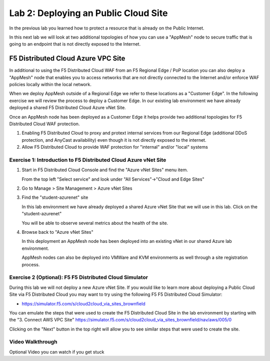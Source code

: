 Lab 2: Deploying an Public Cloud Site
================================

In the previous lab you learned how to protect a resource that is already on the Public Internet.

In this next lab we will look at two additional topologies of how you can use a "AppMesh" node
to secure traffic that is going to an endpoint that is not directly exposed to the Internet.

F5 Distributed Cloud Azure VPC Site
---------------------------------

In additional to using the F5 Distributed Cloud WAF from an F5 Regional Edge / PoP location
you can also deploy a "AppMesh" node that enables you to access networks that
are not directly connected to the Internet and/or enforce WAF policies locally 
within the local network.

When we deploy AppMesh outside of a Regional Edge we refer to these locations as a
"Customer Edge".  In the following exercise we will review the process to
deploy a Customer Edge.  In our existing lab environment we have already deployed 
a shared F5 Distributed Cloud Azure vNet Site.

Once an AppMesh node has been deployed as a Customer Edge it helps provide two
additional topologies for F5 Distributed Cloud WAF protection.

#. Enabling F5 Distributed Cloud to proxy and protext internal services from our Regional Edge (additional DDoS protection, and AnyCast availability) even though it is not directly exposed to the internet.

#. Allow F5 Distributed Cloud to provide WAF protection for "internal" and/or "local" systems

Exercise 1: Introduction to F5 Distributed Cloud Azure vNet Site
^^^^^^^^^^^^^^^^^^^^^^^^^^^^^^^^^^^^^^^^^^^^^^^^^^^^^^^^^^^^^

#. Start in F5 Distributed Cloud Console and find the "Azure vNet Sites" menu item. 

   From the top left "Select service" and look under "All Services"->"Cloud and Edge Sites"
#. Go to Manage > Site Management > Azure vNet Sites

   .. image:: _static/menu-cloud-edge-sites.png
      :width: 75% 

#. Find the "student-azurenet" site

   In this lab environment we have already deployed a shared Azure vNet Site that we will 
   use in this lab.  Click on the "student-azurenet"

   You will be able to observe several metrics about the health of the site.

   .. image:: _static/student-awsnet-site-metrics.png

   
#. Browse back to "Azure vNet Sites" 
   
   In this deployment an AppMesh node has been deployed into an existing vNet in our
   shared Azure lab environment.

   AppMesh nodes can also be deployed into VMWare and KVM environments as well through
   a site registration process. 

Exercise 2 (Optional): F5 F5 Distributed Cloud Simulator
^^^^^^^^^^^^^^^^^^^^^^^^^^^^^^^^^^^^^^^^^^^^^^^^^^^^^^^^

During this lab we will not deploy a new Azure vNet Site.  If you would like to learn 
more about deploying a Public Cloud Site via F5 Distributed Cloud you may want to try using the 
following F5 F5 Distributed Cloud Simulator:

- https://simulator.f5.com/s/cloud2cloud_via_sites_brownfield

You can emulate the steps that were used to create the F5 Distributed Cloud Site in the lab environment by starting
with the "3. Connect AWS VPC Site" https://simulator.f5.com/s/cloud2cloud_via_sites_brownfield/nav/aws/005/0

Clicking on the "Next" button in the top right will allow you to see similar steps that were used to create the site.

.. image:: _static/f5xc-simulator-vpc-site.png
   :width: 50%

Video Walkthrough 
^^^^^^^^^^^^^^^^^
Optional Video you can watch if you get stuck

.. raw:: html
   <iframe width="560" height="315" src="https://www.youtube.com/embed/s-BHH0Qayfc?start=244" title="YouTube video player" frameborder="0" allow="accelerometer; autoplay; clipboard-write; encrypted-media; gyroscope; picture-in-picture" allowfullscreen></iframe>